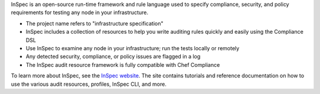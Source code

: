 .. The contents of this file may be included in multiple topics (using the includes directive).
.. The contents of this file should be modified in a way that preserves its ability to appear in multiple topics.


InSpec is an open-source run-time framework and rule language used to specify compliance, security, and policy requirements for testing any node in your infrastructure.

* The project name refers to "infrastructure specification"
* InSpec includes a collection of resources to help you write auditing rules quickly and easily using the Compliance DSL
* Use InSpec to examine any node in your infrastructure; run the tests locally or remotely
* Any detected security, compliance, or policy issues are flagged in a log
* The InSpec audit resource framework is fully compatible with Chef Compliance

To learn more about InSpec, see the `InSpec website <http://inspec.io/>`__. The site contains tutorials and reference documentation on how to use the various audit resources, profiles, InSpec CLI, and more.
